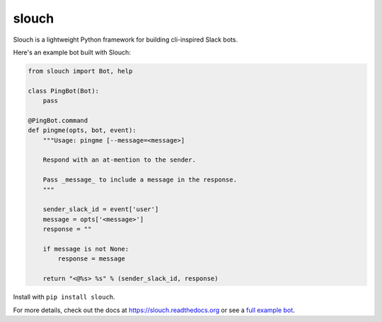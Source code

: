 slouch
======

Slouch is a lightweight Python framework for building cli-inspired Slack bots.

Here's an example bot built with Slouch:

.. code-block:: python

    from slouch import Bot, help

    class PingBot(Bot):
        pass

    @PingBot.command
    def pingme(opts, bot, event):
        """Usage: pingme [--message=<message>]

        Respond with an at-mention to the sender.

        Pass _message_ to include a message in the response.
        """

        sender_slack_id = event['user']
        message = opts['<message>']
        response = ""

        if message is not None:
            response = message

        return "<@%s> %s" % (sender_slack_id, response)


Install with ``pip install slouch``.

For more details, check out the docs at https://slouch.readthedocs.org or see a `full example bot <https://github.com/venmo/slouch/blob/master/example.py>`__.

